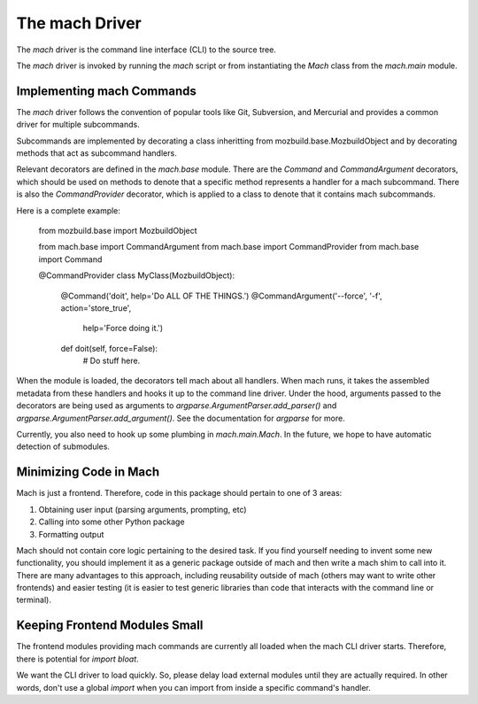 The mach Driver
===============

The *mach* driver is the command line interface (CLI) to the source tree.

The *mach* driver is invoked by running the *mach* script or from
instantiating the *Mach* class from the *mach.main* module.

Implementing mach Commands
--------------------------

The *mach* driver follows the convention of popular tools like Git,
Subversion, and Mercurial and provides a common driver for multiple
subcommands.

Subcommands are implemented by decorating a class inheritting from
mozbuild.base.MozbuildObject and by decorating methods that act as subcommand
handlers.

Relevant decorators are defined in the *mach.base* module. There are the
*Command* and *CommandArgument* decorators, which should be used on methods
to denote that a specific method represents a handler for a mach subcommand.
There is also the *CommandProvider* decorator, which is applied to a class
to denote that it contains mach subcommands.

Here is a complete example:

    from mozbuild.base import MozbuildObject

    from mach.base import CommandArgument
    from mach.base import CommandProvider
    from mach.base import Command

    @CommandProvider
    class MyClass(MozbuildObject):

        @Command('doit', help='Do ALL OF THE THINGS.')
        @CommandArgument('--force', '-f', action='store_true',
            help='Force doing it.')
        def doit(self, force=False):
            # Do stuff here.


When the module is loaded, the decorators tell mach about all handlers. When
mach runs, it takes the assembled metadata from these handlers and hooks it
up to the command line driver. Under the hood, arguments passed to the
decorators are being used as arguments to *argparse.ArgumentParser.add_parser()*
and *argparse.ArgumentParser.add_argument()*. See the documentation for
*argparse* for more.

Currently, you also need to hook up some plumbing in
*mach.main.Mach*. In the future, we hope to have automatic detection
of submodules.

Minimizing Code in Mach
-----------------------

Mach is just a frontend. Therefore, code in this package should pertain to
one of 3 areas:

1. Obtaining user input (parsing arguments, prompting, etc)
2. Calling into some other Python package
3. Formatting output

Mach should not contain core logic pertaining to the desired task. If you
find yourself needing to invent some new functionality, you should implement
it as a generic package outside of mach and then write a mach shim to call
into it. There are many advantages to this approach, including reusability
outside of mach (others may want to write other frontends) and easier testing
(it is easier to test generic libraries than code that interacts with the
command line or terminal).

Keeping Frontend Modules Small
------------------------------

The frontend modules providing mach commands are currently all loaded when
the mach CLI driver starts. Therefore, there is potential for *import bloat*.

We want the CLI driver to load quickly. So, please delay load external modules
until they are actually required. In other words, don't use a global
*import* when you can import from inside a specific command's handler.
